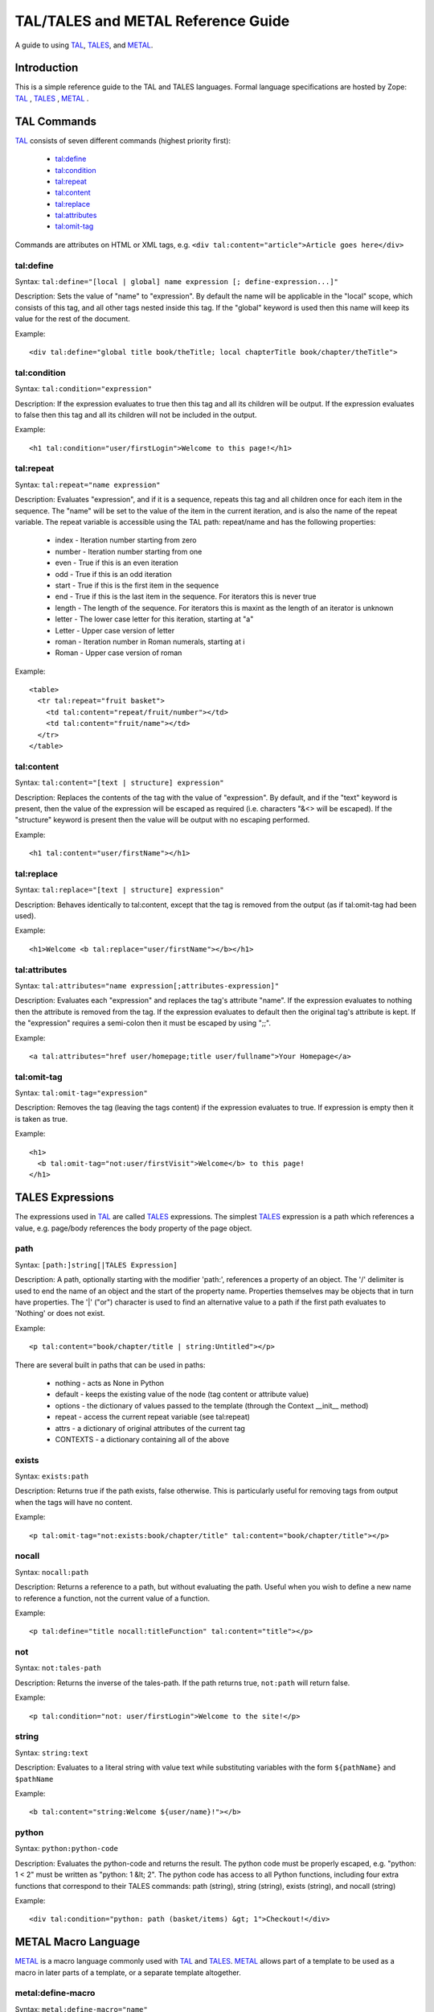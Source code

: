 TAL/TALES and METAL Reference Guide
###################################

A guide to using TAL_, TALES_, and METAL_.

Introduction
============

This is a simple reference guide to the TAL and TALES languages.  Formal language specifications are hosted by Zope: TAL_ , TALES_ , METAL_ .

.. _TAL: https://web.archive.org/web/20130517091955/http://wiki.zope.org/ZPT/TAL
.. _TALES: https://web.archive.org/web/20130517091955/http://wiki.zope.org/ZPT/TAL
.. _METAL: https://web.archive.org/web/20130517091955/http://wiki.zope.org/ZPT/TAL

.. highlight:: html

TAL Commands
============

TAL_ consists of seven different commands (highest priority first):

    * `tal:define`_
    * `tal:condition`_
    * `tal:repeat`_
    * `tal:content`_
    * `tal:replace`_
    * `tal:attributes`_
    * `tal:omit-tag`_

Commands are attributes on HTML or XML tags, e.g. ``<div tal:content="article">Article goes here</div>``

tal:define
----------

Syntax: ``tal:define="[local | global] name expression [; define-expression...]"``

Description: Sets the value of "name" to "expression".  By default the name will be applicable in the "local" scope, which consists of this tag, and all other tags nested inside this tag.  If the "global" keyword is used then this name will keep its value for the rest of the document.

Example::

    <div tal:define="global title book/theTitle; local chapterTitle book/chapter/theTitle">

tal:condition
-------------

Syntax: ``tal:condition="expression"``

Description:  If the expression evaluates to true then this tag and all its children will be output.  If the expression evaluates to false then this tag and all its children will not be included in the output.

Example::

    <h1 tal:condition="user/firstLogin">Welcome to this page!</h1>


tal:repeat
----------

Syntax: ``tal:repeat="name expression"``

Description:  Evaluates "expression", and if it is a sequence, repeats this tag and all children once for each item in the sequence.  The "name" will be set to the value of the item in the current iteration, and is also the name of the repeat variable.  The repeat variable is accessible using the TAL path: repeat/name and has the following properties:

   * index - Iteration number starting from zero

   * number - Iteration number starting from one

   * even - True if this is an even iteration

   * odd - True if this is an odd iteration

   * start - True if this is the first item in the sequence

   * end - True if this is the last item in the sequence.  For iterators this is never true

   * length - The length of the sequence.  For iterators this is maxint as the length of an iterator is unknown

   * letter - The lower case letter for this iteration, starting at "a"

   * Letter - Upper case version of letter

   * roman - Iteration number in Roman numerals, starting at i

   * Roman - Upper case version of roman

Example::

    <table>
      <tr tal:repeat="fruit basket">
        <td tal:content="repeat/fruit/number"></td>
        <td tal:content="fruit/name"></td>
      </tr>
    </table>



tal:content
-----------

Syntax: ``tal:content="[text | structure] expression"``

Description:  Replaces the contents of the tag with the value of "expression".  By default, and if the "text" keyword is present, then the value of the expression will be escaped as required (i.e. characters "&<> will be escaped).  If the "structure" keyword is present then the value will be output with no escaping performed.

Example::

    <h1 tal:content="user/firstName"></h1>

tal:replace
-----------

Syntax: ``tal:replace="[text | structure] expression"``

Description: Behaves identically to tal:content, except that the tag is removed from the output (as if tal:omit-tag had been used).

Example::

    <h1>Welcome <b tal:replace="user/firstName"></b></h1>

tal:attributes
--------------

Syntax: ``tal:attributes="name expression[;attributes-expression]"``

Description:  Evaluates each "expression" and replaces the tag's attribute "name".  If the expression evaluates to nothing then the attribute is removed from the tag.  If the expression evaluates to default then the original tag's attribute is kept.  If the "expression" requires a semi-colon then it must be escaped by using ";;".

Example::

    <a tal:attributes="href user/homepage;title user/fullname">Your Homepage</a>
    

tal:omit-tag
------------

Syntax: ``tal:omit-tag="expression"``

Description: Removes the tag (leaving the tags content) if the expression evaluates to true.  If expression is empty then it is taken as true.

Example::

    <h1>
      <b tal:omit-tag="not:user/firstVisit">Welcome</b> to this page!
    </h1>

TALES Expressions
=================

The expressions used in TAL_ are called TALES_ expressions.  The simplest TALES_ expression is a path which references a value, e.g. page/body references the body property of the page object.

path
----

Syntax: ``[path:]string[|TALES Expression]``

Description: A path, optionally starting with the modifier 'path:', references a property of an object.  The '/' delimiter is used to end the name of an object and the start of the property name.  Properties themselves may be objects that in turn have properties.  The '|' ("or") character is used to find an alternative value to a path if the first path evaluates to 'Nothing' or does not exist.

Example::

    <p tal:content="book/chapter/title | string:Untitled"></p>

There are several built in paths that can be used in paths:

   * nothing - acts as None in Python

   * default - keeps the existing value of the node (tag content or attribute value)

   * options - the dictionary of values passed to the template (through the Context __init__ method)

   * repeat - access the current repeat variable (see tal:repeat)

   * attrs - a dictionary of original attributes of the current tag

   * CONTEXTS - a dictionary containing all of the above

exists
------

Syntax: ``exists:path``

Description: Returns true if the path exists, false otherwise.  This is particularly useful for removing tags from output when the tags will have no content.

Example::

    <p tal:omit-tag="not:exists:book/chapter/title" tal:content="book/chapter/title"></p>

nocall
------

Syntax: ``nocall:path``

Description: Returns a reference to a path, but without evaluating the path. Useful when you wish to define a new name to reference a function, not the current value of a function.

Example::

    <p tal:define="title nocall:titleFunction" tal:content="title"></p>

not
---

Syntax: ``not:tales-path``

Description: Returns the inverse of the tales-path.  If the path returns true, ``not:path`` will return false.

Example::

    <p tal:condition="not: user/firstLogin">Welcome to the site!</p>

string
------

Syntax: ``string:text``

Description:  Evaluates to a literal string with value text while substituting variables with the form ``${pathName}`` and ``$pathName``

Example::

    <b tal:content="string:Welcome ${user/name}!"></b>

python
------

Syntax: ``python:python-code``

Description:  Evaluates the python-code and returns the result.  The python code must be properly escaped, e.g. "python: 1 < 2" must be written as "python: 1 &lt; 2".  The python code has access to all Python functions, including four extra functions that correspond to their TALES commands: path (string), string (string), exists (string), and nocall (string)

Example::

    <div tal:condition="python: path (basket/items) &gt; 1">Checkout!</div>

METAL Macro Language
====================

METAL_ is a macro language commonly used with TAL_ and TALES_.  METAL_ allows part of a template to be used as a macro in later parts of a template, or a separate template altogether.

metal:define-macro
------------------

Syntax: ``metal:define-macro="name"``

Description:  Defines a new macro that can be reference later as "name".

Example::

    <div metal:define-macro="footer">
      Copyright <span tal:content="page/lastModified">2004</span>
    </div>

metal:use-macro
---------------

Syntax: ``metal:use-macro="expression"``

Description:  Evaluates "expression" and uses this as a macro.

Example::

    <div metal:use-macro="footer"></div>

metal:define-slot
-----------------

Syntax: ``metal:define-slot="name"``

Description:  Defines a customisation point in a macro with the given name.

Example::

    <div metal:define-macro="footer">
      <b>Standard disclaimer for the site.</b>
      <i metal:define-slot="Contact">Contact admin@site.com</i>
    </div>

metal:fill-slot
---------------

Syntax: ``metal:fill-slot="name"``

Description:  Replaces the content of a slot with this element.

Example::

    <div metal:use-macro="footer">
      <i metal:fill-slot="Contact">Contact someone else</i>
    </div>